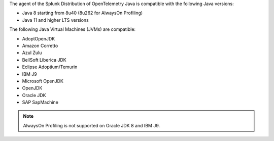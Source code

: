 The agent of the Splunk Distribution of OpenTelemetry Java is compatible with the following Java versions:

- Java 8 starting from 8u40 (8u262 for AlwaysOn Profiling)
- Java 11 and higher LTS versions

The following Java Virtual Machines (JVMs) are compatible:

- AdoptOpenJDK
- Amazon Corretto
- Azul Zulu
- BellSoft Liberica JDK
- Eclipse Adoptium/Temurin
- IBM J9
- Microsoft OpenJDK
- OpenJDK
- Oracle JDK
- SAP SapMachine

.. note:: AlwaysOn Profiling is not supported on Oracle JDK 8 and IBM J9.
